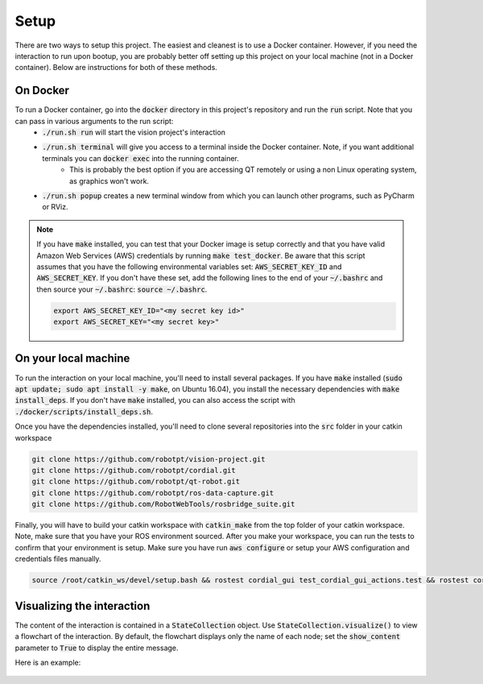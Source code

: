 Setup
=====

There are two ways to setup this project. The easiest and cleanest is to use a Docker container. However, if you need the interaction to run upon bootup, you are probably better off setting up this project on your local machine (not in a Docker container). Below are instructions for both of these methods.

On Docker
^^^^^^^^^
To run a Docker container, go into the :code:`docker` directory in this project's repository and run the :code:`run` script. Note that you can pass in various arguments to the run script:
  * :code:`./run.sh run` will start the vision project's interaction
  * :code:`./run.sh terminal` will give you access to a terminal inside the Docker container. Note, if you want additional terminals you can :code:`docker exec` into the running container.
      * This is probably the best option if you are accessing QT remotely or using a non Linux operating system, as graphics won't work.
  * :code:`./run.sh popup` creates a new terminal window from which you can launch other programs, such as PyCharm or RViz.

.. note::
    If you have :code:`make` installed, you can test that your Docker image is setup correctly and that you have valid Amazon Web Services (AWS) credentials by running :code:`make test_docker`. Be aware that this script assumes that you have the following environmental variables set: :code:`AWS_SECRET_KEY_ID` and :code:`AWS_SECRET_KEY`. If you don't have these set, add the following lines to the end of your :code:`~/.bashrc` and then source your :code:`~/.bashrc`: :code:`source ~/.bashrc`.

    .. code-block:: bash

        export AWS_SECRET_KEY_ID="<my secret key id>"
        export AWS_SECRET_KEY="<my secret key>"


On your local machine
^^^^^^^^^^^^^^^^^^^^^

To run the interaction on your local machine, you'll need to install several packages. If you have :code:`make` installed (:code:`sudo apt update; sudo apt install -y make`, on Ubuntu 16.04), you install the necessary dependencies with :code:`make install_deps`. If you don't have :code:`make` installed, you can also access the script with :code:`./docker/scripts/install_deps.sh`.

Once you have the dependencies installed, you'll need to clone several repositories into the :code:`src` folder in your catkin workspace


.. code-block:: bash

    git clone https://github.com/robotpt/vision-project.git
    git clone https://github.com/robotpt/cordial.git
    git clone https://github.com/robotpt/qt-robot.git
    git clone https://github.com/robotpt/ros-data-capture.git
    git clone https://github.com/RobotWebTools/rosbridge_suite.git

Finally, you will have to build your catkin workspace with :code:`catkin_make` from the top folder of your catkin workspace. Note, make sure that you have your ROS environment sourced. After you make your workspace, you can run the tests to confirm that your environment is setup. Make sure you have run :code:`aws configure` or setup your AWS configuration and credentials files manually.

.. code-block:: bash

    source /root/catkin_ws/devel/setup.bash && rostest cordial_gui test_cordial_gui_actions.test && rostest cordial_gui test_cordial_gui_pubs_and_subs.test && rostest cordial_manager test_cordial_manager_actions.test && rostest cordial_manager test_cordial_manager_pubs_and_subs.test && rostest cordial_manager test_cordial_manager_services.test


Visualizing the interaction
^^^^^^^^^^^^^^^^^^^^^^^^^^^

The content of the interaction is contained in a :code:`StateCollection` object. Use :code:`StateCollection.visualize()` to view a flowchart of the interaction. By default, the flowchart displays only the name of each node; set the :code:`show_content` parameter to :code:`True` to display the entire message.

Here is an example:

.. figure:: images/sample_graph.png
    :align: center